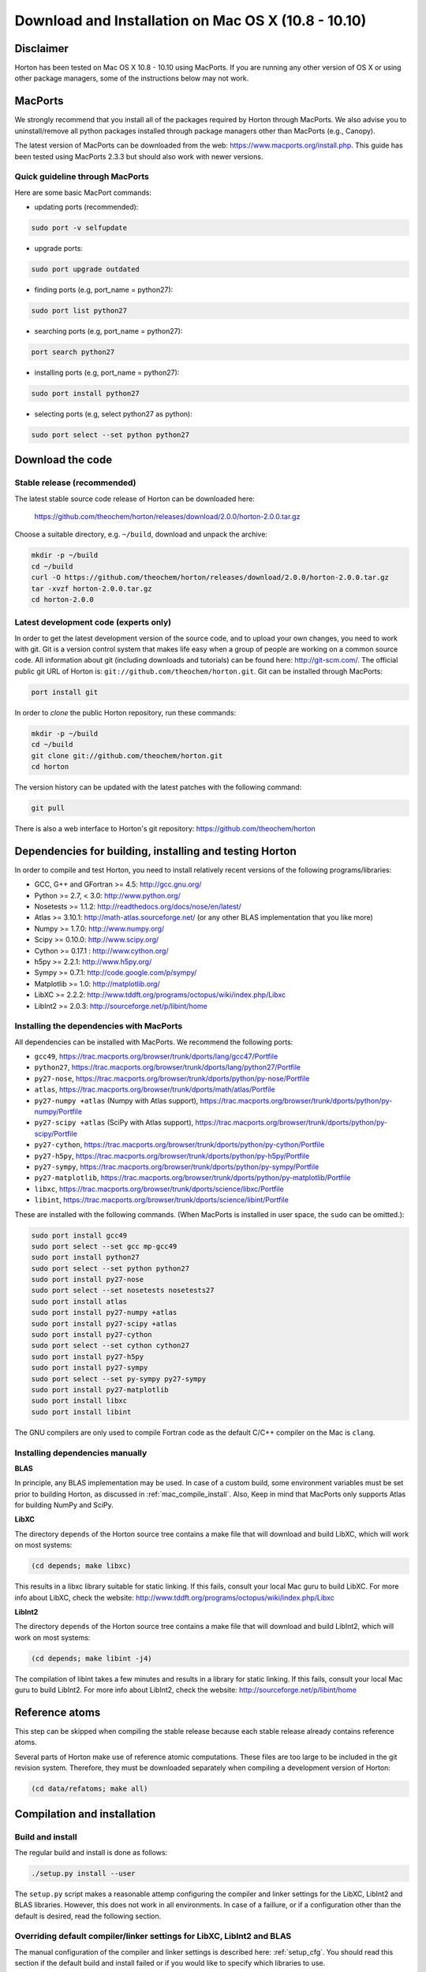 ..
    : Horton is a development platform for electronic structure methods.
    : Copyright (C) 2011-2015 The Horton Development Team
    :
    : This file is part of Horton.
    :
    : Horton is free software; you can redistribute it and/or
    : modify it under the terms of the GNU General Public License
    : as published by the Free Software Foundation; either version 3
    : of the License, or (at your option) any later version.
    :
    : Horton is distributed in the hope that it will be useful,
    : but WITHOUT ANY WARRANTY; without even the implied warranty of
    : MERCHANTABILITY or FITNESS FOR A PARTICULAR PURPOSE.  See the
    : GNU General Public License for more details.
    :
    : You should have received a copy of the GNU General Public License
    : along with this program; if not, see <http://www.gnu.org/licenses/>
    :
    : --

Download and Installation on Mac OS X (10.8 - 10.10)
####################################################

Disclaimer
==========

Horton has been tested on Mac OS X 10.8 - 10.10 using MacPorts. If you
are running any other version of OS X or using other package managers,
some of the instructions below may not work.


MacPorts
=========

We strongly recommend that you install all of the packages required by Horton
through MacPorts. We also advise you to uninstall/remove all python packages
installed through package managers other than MacPorts (e.g., Canopy).

The latest version of MacPorts can be downloaded from the web:
https://www.macports.org/install.php. This guide has been tested using
MacPorts 2.3.3 but should also work with newer versions.


Quick guideline through MacPorts
--------------------------------

Here are some basic MacPort commands:

* updating ports (recommended):

.. code-block:: bash

    sudo port -v selfupdate

* upgrade ports:

.. code-block:: bash

    sudo port upgrade outdated

* finding ports (e.g, port_name = python27):

.. code-block:: bash

    sudo port list python27

* searching ports (e.g, port_name = python27):

.. code-block:: bash

    port search python27

* installing ports (e.g, port_name = python27):

.. code-block:: bash

    sudo port install python27

* selecting ports (e.g, select python27 as python):

.. code-block:: bash

    sudo port select --set python python27


Download the code
=================

Stable release (recommended)
----------------------------

The latest stable source code release of Horton can be downloaded here:

    https://github.com/theochem/horton/releases/download/2.0.0/horton-2.0.0.tar.gz

Choose a suitable directory, e.g. ``~/build``, download and unpack the archive:

.. code-block:: bash

    mkdir -p ~/build
    cd ~/build
    curl -O https://github.com/theochem/horton/releases/download/2.0.0/horton-2.0.0.tar.gz
    tar -xvzf horton-2.0.0.tar.gz
    cd horton-2.0.0


Latest development code (experts only)
--------------------------------------

In order to get the latest development version of the source code, and to upload
your own changes, you need to work with git. Git is a version control system
that makes life easy when a group of people are working on a common source code.
All information about git (including downloads and tutorials) can be found here:
http://git-scm.com/. The official public git URL of Horton is:
``git://github.com/theochem/horton.git``. Git can be installed through MacPorts:

.. code-block:: bash

    port install git

In order to `clone` the public Horton repository, run these commands:

.. code-block:: bash

    mkdir -p ~/build
    cd ~/build
    git clone git://github.com/theochem/horton.git
    cd horton

The version history can be updated with the latest patches with the following
command:

.. code-block:: bash

    git pull

There is also a web interface to Horton's git repository:
https://github.com/theochem/horton


Dependencies for building, installing and testing Horton
========================================================

In order to compile and test Horton, you need to install relatively recent
versions of the following programs/libraries:

* GCC, G++ and GFortran >= 4.5: http://gcc.gnu.org/
* Python >= 2.7, < 3.0: http://www.python.org/
* Nosetests >= 1.1.2: http://readthedocs.org/docs/nose/en/latest/
* Atlas >= 3.10.1: http://math-atlas.sourceforge.net/ (or any other BLAS implementation that you like more)
* Numpy >= 1.7.0: http://www.numpy.org/
* Scipy >= 0.10.0: http://www.scipy.org/
* Cython >= 0.17.1 : http://www.cython.org/
* h5py >= 2.2.1: http://www.h5py.org/
* Sympy >= 0.7.1: http://code.google.com/p/sympy/
* Matplotlib >= 1.0: http://matplotlib.org/
* LibXC >= 2.2.2: http://www.tddft.org/programs/octopus/wiki/index.php/Libxc
* LibInt2 >= 2.0.3: http://sourceforge.net/p/libint/home


Installing the dependencies with MacPorts
-----------------------------------------

All dependencies can be installed with MacPorts. We recommend
the following ports:

* ``gcc49``, https://trac.macports.org/browser/trunk/dports/lang/gcc47/Portfile
* ``python27``, https://trac.macports.org/browser/trunk/dports/lang/python27/Portfile
* ``py27-nose``, https://trac.macports.org/browser/trunk/dports/python/py-nose/Portfile
* ``atlas``, https://trac.macports.org/browser/trunk/dports/math/atlas/Portfile
* ``py27-numpy +atlas`` (Numpy with Atlas support), https://trac.macports.org/browser/trunk/dports/python/py-numpy/Portfile
* ``py27-scipy +atlas`` (SciPy with Atlas support), https://trac.macports.org/browser/trunk/dports/python/py-scipy/Portfile
* ``py27-cython``, https://trac.macports.org/browser/trunk/dports/python/py-cython/Portfile
* ``py27-h5py``, https://trac.macports.org/browser/trunk/dports/python/py-h5py/Portfile
* ``py27-sympy``, https://trac.macports.org/browser/trunk/dports/python/py-sympy/Portfile
* ``py27-matplotlib``, https://trac.macports.org/browser/trunk/dports/python/py-matplotlib/Portfile
* ``libxc``, https://trac.macports.org/browser/trunk/dports/science/libxc/Portfile
* ``libint``, https://trac.macports.org/browser/trunk/dports/science/libint/Portfile

These are installed with the following commands. (When MacPorts is installed in user
space, the ``sudo`` can be omitted.):

.. code-block:: bash

    sudo port install gcc49
    sudo port select --set gcc mp-gcc49
    sudo port install python27
    sudo port select --set python python27
    sudo port install py27-nose
    sudo port select --set nosetests nosetests27
    sudo port install atlas
    sudo port install py27-numpy +atlas
    sudo port install py27-scipy +atlas
    sudo port install py27-cython
    sudo port select --set cython cython27
    sudo port install py27-h5py
    sudo port install py27-sympy
    sudo port select --set py-sympy py27-sympy
    sudo port install py27-matplotlib
    sudo port install libxc
    sudo port install libint

The GNU compilers are only used to compile Fortran code as the default C/C++
compiler on the Mac is ``clang``.

.. _mac_manual_dependency_install:

Installing dependencies manually
--------------------------------

**BLAS**

In principle, any BLAS implementation may be used. In case of a custom build,
some environment variables must be set prior to building Horton, as discussed
in :ref:`mac_compile_install`. Also, Keep in mind that MacPorts only supports Atlas
for building NumPy and SciPy.


**LibXC**

The directory ``depends`` of the Horton source tree contains a make file that
will download and build LibXC, which will work on most systems:

.. code-block:: bash

    (cd depends; make libxc)

This results in a libxc library suitable for static linking. If this fails,
consult your local Mac guru to build LibXC. For more info about LibXC, check
the website: http://www.tddft.org/programs/octopus/wiki/index.php/Libxc

**LibInt2**

The directory ``depends`` of the Horton source tree contains a make file that
will download and build LibInt2, which will work on most systems:

.. code-block:: bash

    (cd depends; make libint -j4)

The compilation of libint takes a few minutes and results in a library for
static linking. If this fails, consult your local Mac guru to build LibInt2.
For more info about LibInt2, check the website:
http://sourceforge.net/p/libint/home


Reference atoms
===============

This step can be skipped when compiling the stable release because each stable
release already contains reference atoms.

Several parts of Horton make use of reference atomic computations. These files
are too large to be included in the git revision system. Therefore, they must be
downloaded separately when compiling a development version of Horton:

.. code-block:: bash

    (cd data/refatoms; make all)

.. _mac_compile_install:

Compilation and installation
============================

Build and install
-----------------

The regular build and install is done as follows:

.. code-block:: bash

    ./setup.py install --user

The ``setup.py`` script makes a reasonable attemp configuring the compiler and
linker settings for the LibXC, LibInt2 and BLAS libraries. However, this does
not work in all environments. In case of a faillure, or if a configuration other
than the default is desired, read the following section.


Overriding default compiler/linker settings for LibXC, LibInt2 and BLAS
-----------------------------------------------------------------------

The manual configuration of the compiler and linker settings is described here:
:ref:`setup_cfg`. You should read this section if the default build and install
failed or if you would like to specify which libraries to use.


Runtime Configuration
---------------------

You need to set some environment variables to use Horton. Add the following to
``~/.bash_profile`` if it exists, otherwise add them to ``~/.profile``:


.. code-block:: bash

    export PATH=${HOME}/Library/Python/2.7/bin:${PATH}
    # I did not have to set the following two.
    # The --user option of the setup.py script normally installs stuff in a place
    # where Python will find it without setting environment variables. ~Toon
    export PYTHONPATH=${PYTHONPATH}:${HOME}/path-to-horton-installation/
    export HORTONDATA=${HOME}/path-to-horton-installation/data/

If you run Horton on a headless node, i.e. without an X server, you need to
configure Matplotlib to use a backend that does not require a graphical user
interface. (See http://matplotlib.org/faq/usage_faq.html#what-is-a-backend for
more details on the Matplotlib backends.) This can be done by adding the
following line to your ``matplotlibrc`` file:

.. code-block:: text

    backend: agg

This file is located either in ``${HOME}/.matplotlib`` or
``${HOME}/.config/matplotlib``.


Running the tests
=================

To test that Horton was installed properly and that you can can access it from
other directories, you should change to a directory outside of the source tree
and call nosetests as follows:

.. code-block:: bash

    (cd ~; nosetests -v horton)


Building the documentation
==========================

Dependencies
------------

If you are interested in generating the documentation from source, the following
packages are also needed:

* PIP >= 6.1.1: https://pypi.python.org/pypi/pip
* Sphinx >= 1.3.1: http://sphinx.pocoo.org/
* Doxygen >= 1.8.6: http://www.doxygen.org/
* Breathe >= 1.2.0: http://breathe.readthedocs.org/en/latest/
* Docutils >= 0.11: http://docutils.sourceforge.net/


Installing the dependencies with MacPorts and PIP
-------------------------------------------------

Most can be installed directly with MacPorts. The following list of ports is recommended:

* ``doxygen``: https://trac.macports.org/browser/trunk/dports/textproc/doxygen/Portfile
* ``py27-pip``: https://trac.macports.org/browser/trunk/dports/python/py-pip/Portfile

The following commands will install the ports:

.. code-block:: bash

    sudo port install doxygen
    sudo port install py27-pip
    sudo port select --set pip pip27

Since Breathe (>=1.2.0) and Sphinx (>=1.3.1) may not be available through
MacPort, they should be installed through PIP:

.. code-block:: bash

    pip install --user --upgrade sphinx breathe

You must also build LibXC statically in the ``depends`` directory, as explained
above, to generate the list of DFT functionals in the documentation.


Actual build
------------

The documentation is compiled and viewed as follows:

.. code-block:: bash

    (cd doc; make html; open _build/html/index.html)


Common Problems
===============

* If you get errors saying that you do not have a file or script when you have
  clearly installed it beforehand, it may not be named appropriately. You can fix
  this by symbolically linking that file to the appropriate name. E.g.::

     ln -s something something

* If you get an error, saying you have not installed xcode, install xcode.
  E.g.::

    some example
